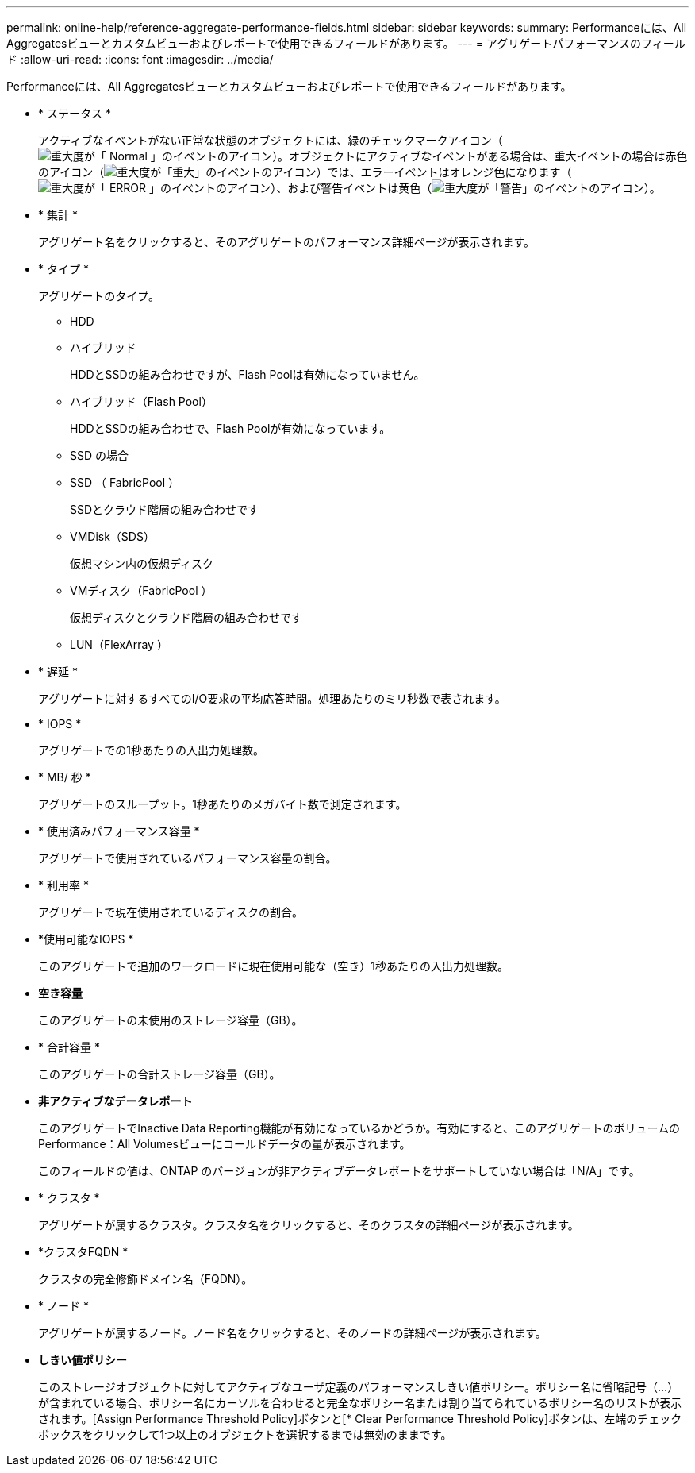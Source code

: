 ---
permalink: online-help/reference-aggregate-performance-fields.html 
sidebar: sidebar 
keywords:  
summary: Performanceには、All Aggregatesビューとカスタムビューおよびレポートで使用できるフィールドがあります。 
---
= アグリゲートパフォーマンスのフィールド
:allow-uri-read: 
:icons: font
:imagesdir: ../media/


[role="lead"]
Performanceには、All Aggregatesビューとカスタムビューおよびレポートで使用できるフィールドがあります。

* * ステータス *
+
アクティブなイベントがない正常な状態のオブジェクトには、緑のチェックマークアイコン（image:../media/sev-normal-um60.png["重大度が「 Normal 」のイベントのアイコン"]）。オブジェクトにアクティブなイベントがある場合は、重大イベントの場合は赤色のアイコン（image:../media/sev-critical-um60.png["重大度が「重大」のイベントのアイコン"]）では、エラーイベントはオレンジ色になります（image:../media/sev-error-um60.png["重大度が「 ERROR 」のイベントのアイコン"]）、および警告イベントは黄色（image:../media/sev-warning-um60.png["重大度が「警告」のイベントのアイコン"]）。

* * 集計 *
+
アグリゲート名をクリックすると、そのアグリゲートのパフォーマンス詳細ページが表示されます。

* * タイプ *
+
アグリゲートのタイプ。

+
** HDD
** ハイブリッド
+
HDDとSSDの組み合わせですが、Flash Poolは有効になっていません。

** ハイブリッド（Flash Pool）
+
HDDとSSDの組み合わせで、Flash Poolが有効になっています。

** SSD の場合
** SSD （ FabricPool ）
+
SSDとクラウド階層の組み合わせです

** VMDisk（SDS）
+
仮想マシン内の仮想ディスク

** VMディスク（FabricPool ）
+
仮想ディスクとクラウド階層の組み合わせです

** LUN（FlexArray ）


* * 遅延 *
+
アグリゲートに対するすべてのI/O要求の平均応答時間。処理あたりのミリ秒数で表されます。

* * IOPS *
+
アグリゲートでの1秒あたりの入出力処理数。

* * MB/ 秒 *
+
アグリゲートのスループット。1秒あたりのメガバイト数で測定されます。

* * 使用済みパフォーマンス容量 *
+
アグリゲートで使用されているパフォーマンス容量の割合。

* * 利用率 *
+
アグリゲートで現在使用されているディスクの割合。

* *使用可能なIOPS *
+
このアグリゲートで追加のワークロードに現在使用可能な（空き）1秒あたりの入出力処理数。

* *空き容量*
+
このアグリゲートの未使用のストレージ容量（GB）。

* * 合計容量 *
+
このアグリゲートの合計ストレージ容量（GB）。

* *非アクティブなデータレポート*
+
このアグリゲートでInactive Data Reporting機能が有効になっているかどうか。有効にすると、このアグリゲートのボリュームのPerformance：All Volumesビューにコールドデータの量が表示されます。

+
このフィールドの値は、ONTAP のバージョンが非アクティブデータレポートをサポートしていない場合は「N/A」です。

* * クラスタ *
+
アグリゲートが属するクラスタ。クラスタ名をクリックすると、そのクラスタの詳細ページが表示されます。

* *クラスタFQDN *
+
クラスタの完全修飾ドメイン名（FQDN）。

* * ノード *
+
アグリゲートが属するノード。ノード名をクリックすると、そのノードの詳細ページが表示されます。

* *しきい値ポリシー*
+
このストレージオブジェクトに対してアクティブなユーザ定義のパフォーマンスしきい値ポリシー。ポリシー名に省略記号（...）が含まれている場合、ポリシー名にカーソルを合わせると完全なポリシー名または割り当てられているポリシー名のリストが表示されます。[Assign Performance Threshold Policy]ボタンと[* Clear Performance Threshold Policy]ボタンは、左端のチェックボックスをクリックして1つ以上のオブジェクトを選択するまでは無効のままです。



